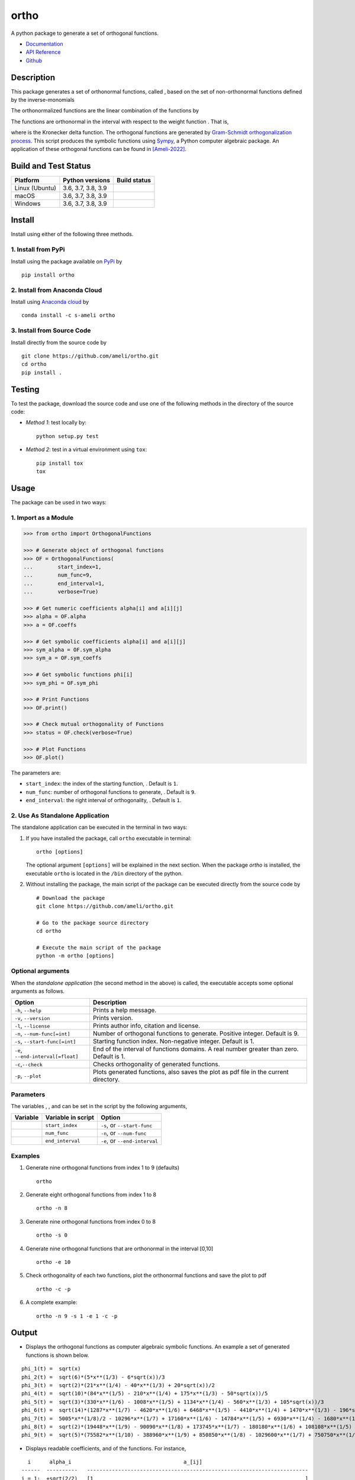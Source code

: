 =====
ortho
=====

.. |image01| image:: https://raw.githubusercontent.com/ameli/ortho/main/docs/source/images/phi_i_perp.svg
.. |image02| image:: https://raw.githubusercontent.com/ameli/ortho/main/docs/source/images/phi_i.svg
.. |image03| image:: https://raw.githubusercontent.com/ameli/ortho/main/docs/source/images/interval.svg
.. |image04| image:: https://raw.githubusercontent.com/ameli/ortho/main/docs/source/images/w.svg
.. |image05| image:: https://raw.githubusercontent.com/ameli/ortho/main/docs/source/images/delta.svg
.. |image06| image:: https://raw.githubusercontent.com/ameli/ortho/main/docs/source/images/i_0.svg
.. |image07| image:: https://raw.githubusercontent.com/ameli/ortho/main/docs/source/images/n.svg
.. |image08| image:: https://raw.githubusercontent.com/ameli/ortho/main/docs/source/images/L.svg
.. |image09| image:: https://raw.githubusercontent.com/ameli/ortho/main/docs/source/images/alpha_i.svg
.. |image10| image:: https://raw.githubusercontent.com/ameli/ortho/main/docs/source/images/a_ij.svg
.. |image11| image:: https://raw.githubusercontent.com/ameli/ortho/main/docs/source/images/Equation_phi_i.svg
.. |image12| image:: https://raw.githubusercontent.com/ameli/ortho/main/docs/source/images/Equation_phi_i_perp.svg
.. |image13| image:: https://raw.githubusercontent.com/ameli/ortho/main/docs/source/images/Equation_orthogonality.svg

.. include_after_this_line

A python package to generate a set of orthogonal functions.

* `Documentation <https://ameli.github.io/ortho/index.html>`_
* `API Reference <https://ameli.github.io/ortho/api.html>`_
* `Github <https://ameli.github.io/ortho>`_

-----------
Description
-----------

This package generates a set of orthonormal functions, called |image01|, based on the set of non-orthonormal functions |image02| defined by the inverse-monomials

|image11|

The orthonormalized functions |image01| are the linear combination of the functions |image02| by

|image12|

The functions |image01| are orthonormal in the interval |image03| with respect to the weight function |image04|. That is,

|image13|

where |image05| is the Kronecker delta function. The orthogonal functions are generated by `Gram-Schmidt orthogonalization process <https://en.wikipedia.org/wiki/Gram%E2%80%93Schmidt_process>`__. This script produces the symbolic functions using `Sympy <https://www.sympy.org>`__, a Python computer algebraic package. An application of these orthogonal functions can be found in [Ameli-2022]_.

---------------------
Build and Test Status
---------------------

|codecov-devel| 

==============  ==================  ===============
Platform        Python versions     Build status
==============  ==================  ===============
Linux (Ubuntu)  3.6, 3.7, 3.8, 3.9  |build-linux|
macOS           3.6, 3.7, 3.8, 3.9  |build-macos|
Windows         3.6, 3.7, 3.8, 3.9  |build-windows|
==============  ==================  ===============

-------
Install
-------

Install using either of the following three methods.

~~~~~~~~~~~~~~~~~~~~
1. Install from PyPi
~~~~~~~~~~~~~~~~~~~~

|pypi| |pyversions| |format| 

Install using the package available on `PyPi <https://pypi.org/project/ortho>`__ by

::

  pip install ortho

~~~~~~~~~~~~~~~~~~~~~~~~~~~~~~
2. Install from Anaconda Cloud
~~~~~~~~~~~~~~~~~~~~~~~~~~~~~~

|conda-version| |conda-platform|

Install using `Anaconda cloud <https://anaconda.org/s-ameli/traceinv>`_ by

::

    conda install -c s-ameli ortho

~~~~~~~~~~~~~~~~~~~~~~~~~~~
3. Install from Source Code
~~~~~~~~~~~~~~~~~~~~~~~~~~~

|release| |licence| |implementation|

Install directly from the source code by

::

  git clone https://github.com/ameli/ortho.git
  cd ortho
  pip install .

-------
Testing
-------

To test the package, download the source code and use one of the following methods in the directory of the source code:

- *Method 1*: test locally by:

  ::
      
      python setup.py test

- *Method 2*: test in a virtual environment using ``tox``:

  ::

      pip install tox
      tox

-----
Usage
-----

The package can be used in two ways:

~~~~~~~~~~~~~~~~~~~~~
1. Import as a Module
~~~~~~~~~~~~~~~~~~~~~

.. code-block:: python

    >>> from ortho import OrthogonalFunctions
    
    >>> # Generate object of orthogonal functions
    >>> OF = OrthogonalFunctions(
    ...        start_index=1,
    ...        num_func=9,
    ...        end_interval=1,
    ...        verbose=True)
    
    >>> # Get numeric coefficients alpha[i] and a[i][j]
    >>> alpha = OF.alpha
    >>> a = OF.coeffs

    >>> # Get symbolic coefficients alpha[i] and a[i][j]
    >>> sym_alpha = OF.sym_alpha
    >>> sym_a = OF.sym_coeffs

    >>> # Get symbolic functions phi[i]
    >>> sym_phi = OF.sym_phi
    
    >>> # Print Functions
    >>> OF.print()
    
    >>> # Check mutual orthogonality of Functions
    >>> status = OF.check(verbose=True)
    
    >>> # Plot Functions
    >>> OF.plot()

The parameters are:

- ``start_index``: the index of the starting function, |image06|. Default is ``1``.
- ``num_func``: number of orthogonal functions to generate, |image07|. Default is ``9``.
- ``end_interval``: the right interval of orthogonality, |image08|. Default is ``1``.

~~~~~~~~~~~~~~~~~~~~~~~~~~~~~~~~
2. Use As Standalone Application
~~~~~~~~~~~~~~~~~~~~~~~~~~~~~~~~

The standalone application can be executed in the terminal in two ways:

#. If you have installed the package, call ``ortho`` executable in terminal:

   ::

       ortho [options]

   The optional argument ``[options]`` will be explained in the next section. When the package *ortho* is installed, the executable ``ortho`` is located in the ``/bin`` directory of the python.

#. Without installing the package, the main script of the package can be executed directly from the source code by

   ::

       # Download the package
       git clone https://github.com/ameli/ortho.git

       # Go to the package source directory
       cd ortho

       # Execute the main script of the package
       python -m ortho [options]

~~~~~~~~~~~~~~~~~~
Optional arguments
~~~~~~~~~~~~~~~~~~

When the *standalone application* (the second method in the above) is called, the executable accepts some optional arguments as follows.

+--------------------------------------+------------------------------------------------------------------------------------------+
| Option                               | Description                                                                              |
+======================================+==========================================================================================+
| ``-h``, ``--help``                   | Prints a help message.                                                                   |
+--------------------------------------+------------------------------------------------------------------------------------------+
| ``-v``, ``--version``                | Prints version.                                                                          |
+--------------------------------------+------------------------------------------------------------------------------------------+
| ``-l``, ``--license``                | Prints author info, citation and license.                                                |
+--------------------------------------+------------------------------------------------------------------------------------------+
| ``-n``, ``--num-func[=int]``         | Number of orthogonal functions to generate. Positive integer. Default is 9.              |
+--------------------------------------+------------------------------------------------------------------------------------------+
| ``-s``, ``--start-func[=int]``       | Starting function index. Non-negative integer. Default is 1.                             |
+--------------------------------------+------------------------------------------------------------------------------------------+
| ``-e``, ``--end-interval[=float]``   | End of the interval of functions domains. A real number greater than zero. Default is 1. |
+--------------------------------------+------------------------------------------------------------------------------------------+
| ``-c``,\ ``--check``                 | Checks orthogonality of generated functions.                                             |
+--------------------------------------+------------------------------------------------------------------------------------------+
| ``-p``, ``--plot``                   | Plots generated functions, also saves the plot as pdf file in the current directory.     |
+--------------------------------------+------------------------------------------------------------------------------------------+

~~~~~~~~~~
Parameters
~~~~~~~~~~

The variables |image06|, |image07|, and |image08| can be set in the script by the following arguments,

+-------------+----------------------+---------------------------------+
| Variable    | Variable in script   | Option                          |
+=============+======================+=================================+
| |image06|   | ``start_index``      | ``-s``, or ``--start-func``     |
+-------------+----------------------+---------------------------------+
| |image07|   | ``num_func``         | ``-n``, or ``--num-func``       |
+-------------+----------------------+---------------------------------+
| |image08|   | ``end_interval``     | ``-e``, or ``--end-interval``   |
+-------------+----------------------+---------------------------------+

~~~~~~~~
Examples
~~~~~~~~

#. Generate nine orthogonal functions from index 1 to 9 (defaults)

   ::

        ortho

#. Generate eight orthogonal functions from index 1 to 8

   ::

        ortho -n 8

#. Generate nine orthogonal functions from index 0 to 8

   ::

        ortho -s 0

#. Generate nine orthogonal functions that are orthonormal in the interval [0,10]

   ::

        ortho -e 10

#. Check orthogonality of each two functions, plot the orthonormal functions and save the plot to pdf

   ::

        ortho -c -p

#. A complete example:

   ::

        ortho -n 9 -s 1 -e 1 -c -p

------
Output
------

-  Displays the orthogonal functions as computer algebraic symbolic functions. An example a set of generated functions is shown below.

::

    phi_1(t) =  sqrt(x)
    phi_2(t) =  sqrt(6)*(5*x**(1/3) - 6*sqrt(x))/3
    phi_3(t) =  sqrt(2)*(21*x**(1/4) - 40*x**(1/3) + 20*sqrt(x))/2
    phi_4(t) =  sqrt(10)*(84*x**(1/5) - 210*x**(1/4) + 175*x**(1/3) - 50*sqrt(x))/5
    phi_5(t) =  sqrt(3)*(330*x**(1/6) - 1008*x**(1/5) + 1134*x**(1/4) - 560*x**(1/3) + 105*sqrt(x))/3
    phi_6(t) =  sqrt(14)*(1287*x**(1/7) - 4620*x**(1/6) + 6468*x**(1/5) - 4410*x**(1/4) + 1470*x**(1/3) - 196*sqrt(x))/7
    phi_7(t) =  5005*x**(1/8)/2 - 10296*x**(1/7) + 17160*x**(1/6) - 14784*x**(1/5) + 6930*x**(1/4) - 1680*x**(1/3) + 168*sqrt(x)
    phi_8(t) =  sqrt(2)*(19448*x**(1/9) - 90090*x**(1/8) + 173745*x**(1/7) - 180180*x**(1/6) + 108108*x**(1/5) - 37422*x**(1/4) + 6930*x**(1/3) - 540*sqrt(x))/3
    phi_9(t) =  sqrt(5)*(75582*x**(1/10) - 388960*x**(1/9) + 850850*x**(1/8) - 1029600*x**(1/7) + 750750*x**(1/6) - 336336*x**(1/5) + 90090*x**(1/4) - 13200*x**(1/3) + 825*sqrt(x))/5

-  Displays readable coefficients, |image09| and |image10| of the functions. For instance,

::

      i      alpha_i                                    a_[ij]
    ------  ----------   -----------------------------------------------------------------------
    i = 1:  +sqrt(2/2)   [1                                                                    ]
    i = 2:  -sqrt(2/3)   [6,   -5                                                              ]
    i = 3:  +sqrt(2/4)   [20,  -40,    21                                                      ]
    i = 4:  -sqrt(2/5)   [50,  -175,   210,   -84                                              ]
    i = 5:  +sqrt(2/6)   [105, -560,   1134,  -1008,   330                                     ]
    i = 6:  -sqrt(2/7)   [196, -1470,  4410,  -6468,   4620,   -1287                           ]
    i = 7:  +sqrt(2/8)   [336, -3360,  13860, -29568,  34320,  -20592,   5005                  ]
    i = 8:  -sqrt(2/9)   [540, -6930,  37422, -108108, 180180, -173745,  90090,  -19448        ]
    i = 9:  +sqrt(2/10)  [825, -13200, 90090, -336336, 750750, -1029600, 850850, -388960, 75582]

-  Displays the matrix of the mutual inner product of functions to check orthogonality (using option ``-c``). An example of the generated matrix of the mutual inner product of functions is shown below.

::

    [[1 0 0 0 0 0 0 0 0]
     [0 1 0 0 0 0 0 0 0]
     [0 0 1 0 0 0 0 0 0]
     [0 0 0 1 0 0 0 0 0]
     [0 0 0 0 1 0 0 0 0]
     [0 0 0 0 0 1 0 0 0]
     [0 0 0 0 0 0 1 0 0]
     [0 0 0 0 0 0 0 1 0]
     [0 0 0 0 0 0 0 0 1]]

-  Plots the set of functions (using option ``-p``) and saves the plot in the current directory. An example of a generated plot is shown below.

.. image:: https://raw.githubusercontent.com/ameli/ortho/main/docs/source/images/orthogona_functions.svg
    :align: center

--------
Citation
--------

.. [Ameli-2022] Ameli, S., and Shadden. S. C. (2022). Interpolating the Trace of the Inverse of Matrix **A** + t **B**. `arXiv:2009.07385 <https://arxiv.org/abs/2009.07385>`__ [math.NA]

::

    @misc{AMELI-2022,
        title={Interpolating Log-Determinant and Trace of the Powers of Matrix $\mathbf{A} + t \mathbf{B}$},
        author={Siavash Ameli and Shawn C. Shadden},
        year={2022},
        month = sep,
        eid = {arXiv:2009.07385},
        eprint={2009.07385},
        archivePrefix={arXiv},
        primaryClass={math.NA},
        howpublished={\emph{arXiv}: 2009.07385 [math.NA]},
    }

.. |travis-devel| image:: https://img.shields.io/travis/com/ameli/ortho
   :target: https://travis-ci.com/github/ameli/ortho
.. |codecov-devel| image:: https://img.shields.io/codecov/c/github/ameli/ortho
   :target: https://codecov.io/gh/ameli/ortho
.. |licence| image:: https://img.shields.io/github/license/ameli/ortho
   :target: https://opensource.org/licenses/BSD-3-Clause
.. |travis-devel-linux| image:: https://img.shields.io/travis/com/ameli/ortho?env=BADGE=linux&label=build&branch=main
   :target: https://travis-ci.com/github/ameli/ortho
.. |travis-devel-osx| image:: https://img.shields.io/travis/com/ameli/ortho?env=BADGE=osx&label=build&branch=main
   :target: https://travis-ci.com/github/ameli/ortho
.. |travis-devel-windows| image:: https://img.shields.io/travis/com/ameli/ortho?env=BADGE=windows&label=build&branch=main
   :target: https://travis-ci.com/github/ameli/ortho
.. |implementation| image:: https://img.shields.io/pypi/implementation/ortho
.. |pyversions| image:: https://img.shields.io/pypi/pyversions/ortho
.. |format| image:: https://img.shields.io/pypi/format/ortho
.. |pypi| image:: https://img.shields.io/pypi/v/ortho
.. |build-linux| image:: https://github.com/ameli/ortho/workflows/build-linux/badge.svg
   :target: https://github.com/ameli/ortho/actions?query=workflow%3Abuild-linux 
.. |build-macos| image:: https://github.com/ameli/ortho/workflows/build-macos/badge.svg
   :target: https://github.com/ameli/ortho/actions?query=workflow%3Abuild-macos
.. |build-windows| image:: https://github.com/ameli/ortho/workflows/build-windows/badge.svg
   :target: https://github.com/ameli/ortho/actions?query=workflow%3Abuild-windows
.. |conda| image:: https://anaconda.org/s-ameli/ortho/badges/installer/conda.svg
   :target: https://anaconda.org/s-ameli/ortho
.. |platforms| image:: https://img.shields.io/conda/pn/s-ameli/ortho?color=orange?label=platforms
   :target: https://anaconda.org/s-ameli/ortho
.. |conda-version| image:: https://img.shields.io/conda/v/s-ameli/ortho
   :target: https://anaconda.org/s-ameli/ortho
.. |release| image:: https://img.shields.io/github/v/tag/ameli/ortho
   :target: https://github.com/ameli/ortho/releases/
.. |conda-platform| image:: https://anaconda.org/s-ameli/ortho/badges/platforms.svg
   :target: https://anaconda.org/s-ameli/ortho
